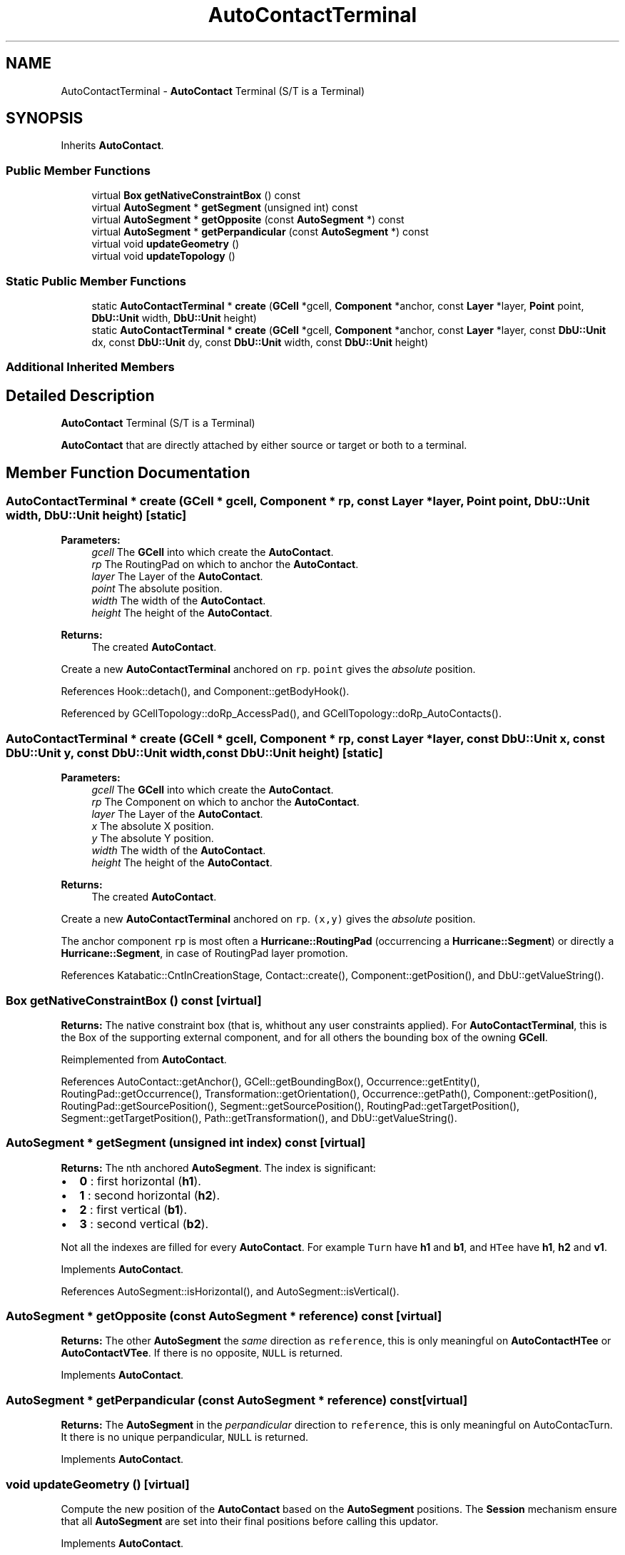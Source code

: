 .TH "AutoContactTerminal" 3 "Fri Oct 1 2021" "Version 1.0" "Katabatic - Routing Toolbox" \" -*- nroff -*-
.ad l
.nh
.SH NAME
AutoContactTerminal \- \fBAutoContact\fP Terminal (S/T is a Terminal)  

.SH SYNOPSIS
.br
.PP
.PP
Inherits \fBAutoContact\fP\&.
.SS "Public Member Functions"

.in +1c
.ti -1c
.RI "virtual \fBBox\fP \fBgetNativeConstraintBox\fP () const"
.br
.ti -1c
.RI "virtual \fBAutoSegment\fP * \fBgetSegment\fP (unsigned int) const"
.br
.ti -1c
.RI "virtual \fBAutoSegment\fP * \fBgetOpposite\fP (const \fBAutoSegment\fP *) const"
.br
.ti -1c
.RI "virtual \fBAutoSegment\fP * \fBgetPerpandicular\fP (const \fBAutoSegment\fP *) const"
.br
.ti -1c
.RI "virtual void \fBupdateGeometry\fP ()"
.br
.ti -1c
.RI "virtual void \fBupdateTopology\fP ()"
.br
.in -1c
.SS "Static Public Member Functions"

.in +1c
.ti -1c
.RI "static \fBAutoContactTerminal\fP * \fBcreate\fP (\fBGCell\fP *gcell, \fBComponent\fP *anchor, const \fBLayer\fP *layer, \fBPoint\fP point, \fBDbU::Unit\fP width, \fBDbU::Unit\fP height)"
.br
.ti -1c
.RI "static \fBAutoContactTerminal\fP * \fBcreate\fP (\fBGCell\fP *gcell, \fBComponent\fP *anchor, const \fBLayer\fP *layer, const \fBDbU::Unit\fP dx, const \fBDbU::Unit\fP dy, const \fBDbU::Unit\fP width, const \fBDbU::Unit\fP height)"
.br
.in -1c
.SS "Additional Inherited Members"
.SH "Detailed Description"
.PP 
\fBAutoContact\fP Terminal (S/T is a Terminal) 

\fBAutoContact\fP that are directly attached by either source or target or both to a terminal\&. 
.SH "Member Function Documentation"
.PP 
.SS "\fBAutoContactTerminal\fP * create (\fBGCell\fP * gcell, \fBComponent\fP * rp, const \fBLayer\fP * layer, \fBPoint\fP point, \fBDbU::Unit\fP width, \fBDbU::Unit\fP height)\fC [static]\fP"

.PP
\fBParameters:\fP
.RS 4
\fIgcell\fP The \fBGCell\fP into which create the \fBAutoContact\fP\&. 
.br
\fIrp\fP The RoutingPad on which to anchor the \fBAutoContact\fP\&. 
.br
\fIlayer\fP The Layer of the \fBAutoContact\fP\&. 
.br
\fIpoint\fP The absolute position\&. 
.br
\fIwidth\fP The width of the \fBAutoContact\fP\&. 
.br
\fIheight\fP The height of the \fBAutoContact\fP\&. 
.RE
.PP
\fBReturns:\fP
.RS 4
The created \fBAutoContact\fP\&.
.RE
.PP
Create a new \fBAutoContactTerminal\fP anchored on \fCrp\fP\&. \fCpoint\fP gives the \fIabsolute\fP position\&. 
.PP
References Hook::detach(), and Component::getBodyHook()\&.
.PP
Referenced by GCellTopology::doRp_AccessPad(), and GCellTopology::doRp_AutoContacts()\&.
.SS "\fBAutoContactTerminal\fP * create (\fBGCell\fP * gcell, \fBComponent\fP * rp, const \fBLayer\fP * layer, const \fBDbU::Unit\fP x, const \fBDbU::Unit\fP y, const \fBDbU::Unit\fP width, const \fBDbU::Unit\fP height)\fC [static]\fP"

.PP
\fBParameters:\fP
.RS 4
\fIgcell\fP The \fBGCell\fP into which create the \fBAutoContact\fP\&. 
.br
\fIrp\fP The Component on which to anchor the \fBAutoContact\fP\&. 
.br
\fIlayer\fP The Layer of the \fBAutoContact\fP\&. 
.br
\fIx\fP The absolute X position\&. 
.br
\fIy\fP The absolute Y position\&. 
.br
\fIwidth\fP The width of the \fBAutoContact\fP\&. 
.br
\fIheight\fP The height of the \fBAutoContact\fP\&. 
.RE
.PP
\fBReturns:\fP
.RS 4
The created \fBAutoContact\fP\&.
.RE
.PP
Create a new \fBAutoContactTerminal\fP anchored on \fCrp\fP\&. \fC(x,y)\fP gives the \fIabsolute\fP position\&.
.PP
The anchor component \fCrp\fP is most often a \fBHurricane::RoutingPad\fP (occurrencing a \fBHurricane::Segment\fP) or directly a \fBHurricane::Segment\fP, in case of RoutingPad layer promotion\&. 
.PP
References Katabatic::CntInCreationStage, Contact::create(), Component::getPosition(), and DbU::getValueString()\&.
.SS "\fBBox\fP getNativeConstraintBox () const\fC [virtual]\fP"
\fBReturns:\fP The native constraint box (that is, whithout any user constraints applied)\&. For \fBAutoContactTerminal\fP, this is the Box of the supporting external component, and for all others the bounding box of the owning \fBGCell\fP\&. 
.PP
Reimplemented from \fBAutoContact\fP\&.
.PP
References AutoContact::getAnchor(), GCell::getBoundingBox(), Occurrence::getEntity(), RoutingPad::getOccurrence(), Transformation::getOrientation(), Occurrence::getPath(), Component::getPosition(), RoutingPad::getSourcePosition(), Segment::getSourcePosition(), RoutingPad::getTargetPosition(), Segment::getTargetPosition(), Path::getTransformation(), and DbU::getValueString()\&.
.SS "\fBAutoSegment\fP * getSegment (unsigned int index) const\fC [virtual]\fP"
\fBReturns:\fP The nth anchored \fBAutoSegment\fP\&. The index is significant:
.IP "\(bu" 2
\fB0\fP : first horizontal (\fBh1\fP)\&.
.IP "\(bu" 2
\fB1\fP : second horizontal (\fBh2\fP)\&.
.IP "\(bu" 2
\fB2\fP : first vertical (\fBb1\fP)\&.
.IP "\(bu" 2
\fB3\fP : second vertical (\fBb2\fP)\&.
.PP
.PP
Not all the indexes are filled for every \fBAutoContact\fP\&. For example \fCTurn\fP have \fBh1\fP and \fBb1\fP, and \fCHTee\fP have \fBh1\fP, \fBh2\fP and \fBv1\fP\&. 
.PP
Implements \fBAutoContact\fP\&.
.PP
References AutoSegment::isHorizontal(), and AutoSegment::isVertical()\&.
.SS "\fBAutoSegment\fP * getOpposite (const \fBAutoSegment\fP * reference) const\fC [virtual]\fP"
\fBReturns:\fP The other \fBAutoSegment\fP the \fIsame\fP direction as \fCreference\fP, this is only meaningful on \fBAutoContactHTee\fP or \fBAutoContactVTee\fP\&. If there is no opposite, \fCNULL\fP is returned\&. 
.PP
Implements \fBAutoContact\fP\&.
.SS "\fBAutoSegment\fP * getPerpandicular (const \fBAutoSegment\fP * reference) const\fC [virtual]\fP"
\fBReturns:\fP The \fBAutoSegment\fP in the \fIperpandicular\fP direction to \fCreference\fP, this is only meaningful on AutoContacTurn\&. It there is no unique perpandicular, \fCNULL\fP is returned\&. 
.PP
Implements \fBAutoContact\fP\&.
.SS "void updateGeometry ()\fC [virtual]\fP"
Compute the new position of the \fBAutoContact\fP based on the \fBAutoSegment\fP positions\&. The \fBSession\fP mechanism ensure that all \fBAutoSegment\fP are set into their final positions before calling this updator\&. 
.PP
Implements \fBAutoContact\fP\&.
.PP
References AutoContact::base(), DebugSession::close(), Katabatic::CntInvalidated, Interval::contains(), AutoContact::getNet(), AutoContact::getUConstraints(), DbU::getValueString(), AutoSegment::getX(), AutoSegment::getY(), AutoContact::hasBadTopology(), Go::invalidate(), AutoSegment::isCreated(), AutoSegment::isHorizontal(), AutoContact::isInvalidatedCache(), Katabatic::KbHorizontal, Katabatic::KbVertical, DebugSession::open(), AutoContact::setX(), AutoContact::setY(), and AutoContact::showTopologyError()\&.
.SS "void updateTopology ()\fC [virtual]\fP"
Restore the topology (i\&.e\&. connexity) of the contact after the incident segment has changed layer\&.
.PP
Based on the layer depth delta between the terminal and the segment three case can occurs:
.IP "\(bu" 2
The delta is \fBzero\fP, then just sets the layer of the contact to the common metal layer\&.
.IP "\(bu" 2
The delta is \fBone\fP, then sets the contact layer to VIA connecting the two layers\&.
.IP "\(bu" 2
The delta is \fBtwo\fP, then create a dogleg to restore the connexity\&. Depending on whether the terminal was attached to the source or target, sets the layer of the segments\&.
.IP "\(bu" 2
A delta of more than \fBtwo\fP is an error, and must never occurs\&.
.PP
.PP
As, by default, the perpandicular is set in the layer above the parallel, it may be necessary to adjust his layer as well (to the one below)\&.
.PP
Update Terminal Topology 
.PP
Implements \fBAutoContact\fP\&.
.PP
References DebugSession::close(), Katabatic::CntBadTopology, AutoContact::getAnchor(), RoutingGauge::getContactLayer(), AutoContact::getLayer(), AutoSegment::getLayer(), RoutingGauge::getLayerDepth(), AutoContact::getNet(), Session::getRoutingGauge(), RoutingGauge::getRoutingLayer(), AutoSegment::invalidate(), AutoContact::isInvalidatedCache(), AutoSegment::makeDogleg(), DebugSession::open(), AutoContact::setLayer(), and AutoContact::showTopologyError()\&.

.SH "Author"
.PP 
Generated automatically by Doxygen for Katabatic - Routing Toolbox from the source code\&.
